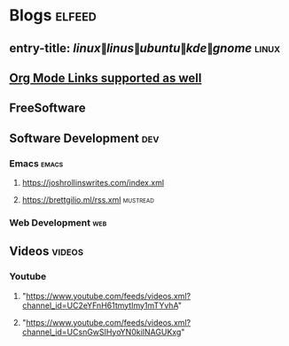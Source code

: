 * Blogs :elfeed:
** entry-title: \(linux\|linus\|ubuntu\|kde\|gnome\)                  :linux:
** [[http://orgmode.org][Org Mode Links supported as well]]
** FreeSoftware
** Software Development :dev:
*** Emacs                                                            :emacs:
**** https://joshrollinswrites.com/index.xml
**** https://brettgilio.ml/rss.xml                               :mustread:
*** Web Development :web:
** Videos :videos:
*** Youtube
**** "https://www.youtube.com/feeds/videos.xml?channel_id=UC2eYFnH61tmytImy1mTYvhA"
**** "https://www.youtube.com/feeds/videos.xml?channel_id=UCsnGwSIHyoYN0kiINAGUKxg"
